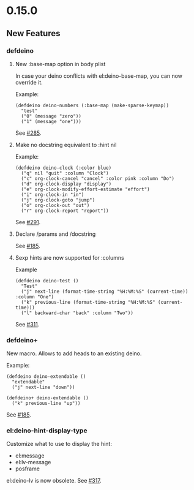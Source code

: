 * 0.15.0
** New Features

*** defdeino

**** New :base-map option in body plist
In case your deino conflicts with el:deino-base-map, you can now override it.

Example:
#+begin_src elisp
(defdeino deino-numbers (:base-map (make-sparse-keymap))
  "test"
  ("0" (message "zero"))
  ("1" (message "one")))
#+end_src
See [[https://github.com/abo-abo/deino/issues/285][#285]].

**** Make no docstring equivalent to :hint nil
Example:
#+begin_src elisp
(defdeino deino-clock (:color blue)
  ("q" nil "quit" :column "Clock")
  ("c" org-clock-cancel "cancel" :color pink :column "Do")
  ("d" org-clock-display "display")
  ("e" org-clock-modify-effort-estimate "effort")
  ("i" org-clock-in "in")
  ("j" org-clock-goto "jump")
  ("o" org-clock-out "out")
  ("r" org-clock-report "report"))
#+end_src
See [[https://github.com/abo-abo/deino/issues/291][#291]].

**** Declare /params and /docstring
See [[https://github.com/abo-abo/deino/issues/185][#185]].

**** Sexp hints are now supported for :columns
Example
#+begin_src elisp
(defdeino deino-test ()
  "Test"
  ("j" next-line (format-time-string "%H:%M:%S" (current-time)) :column "One")
  ("k" previous-line (format-time-string "%H:%M:%S" (current-time)))
  ("l" backward-char "back" :column "Two"))
#+end_src
See [[https://github.com/abo-abo/deino/issues/311][#311]].


*** defdeino+
New macro. Allows to add heads to an existing deino.

Example:
#+begin_src elisp
(defdeino deino-extendable ()
  "extendable"
  ("j" next-line "down"))

(defdeino+ deino-extendable ()
  ("k" previous-line "up"))
#+end_src
See [[https://github.com/abo-abo/deino/issues/185][#185]].

*** el:deino-hint-display-type
Customize what to use to display the hint:
- el:message
- el:lv-message
- posframe

el:deino-lv is now obsolete.
See [[https://github.com/abo-abo/deino/issues/317][#317]].
